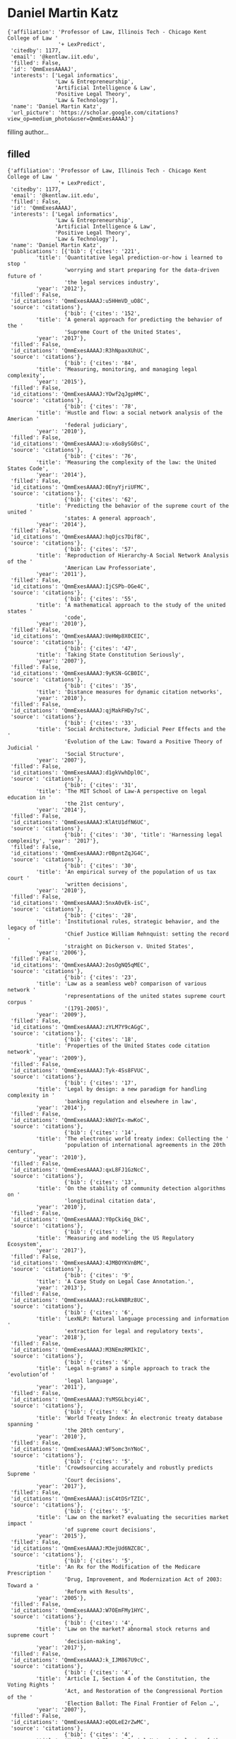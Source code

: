 * Daniel Martin Katz

#+begin_example
{'affiliation': 'Professor of Law, Illinois Tech - Chicago Kent College of Law '
                '+ LexPredict',
 'citedby': 1177,
 'email': '@kentlaw.iit.edu',
 'filled': False,
 'id': 'QmmExesAAAAJ',
 'interests': ['Legal informatics',
               'Law & Entrepreneurship',
               'Artificial Intelligence & Law',
               'Positive Legal Theory',
               'Law & Technology'],
 'name': 'Daniel Martin Katz',
 'url_picture': 'https://scholar.google.com/citations?view_op=medium_photo&user=QmmExesAAAAJ'}
#+end_example
filling author...
** filled
#+begin_example
{'affiliation': 'Professor of Law, Illinois Tech - Chicago Kent College of Law '
                '+ LexPredict',
 'citedby': 1177,
 'email': '@kentlaw.iit.edu',
 'filled': False,
 'id': 'QmmExesAAAAJ',
 'interests': ['Legal informatics',
               'Law & Entrepreneurship',
               'Artificial Intelligence & Law',
               'Positive Legal Theory',
               'Law & Technology'],
 'name': 'Daniel Martin Katz',
 'publications': [{'bib': {'cites': '221',
         'title': 'Quantitative legal prediction-or-how i learned to stop '
                  'worrying and start preparing for the data-driven future of '
                  'the legal services industry',
         'year': '2012'},
 'filled': False,
 'id_citations': 'QmmExesAAAAJ:u5HHmVD_uO8C',
 'source': 'citations'},
                  {'bib': {'cites': '152',
         'title': 'A general approach for predicting the behavior of the '
                  'Supreme Court of the United States',
         'year': '2017'},
 'filled': False,
 'id_citations': 'QmmExesAAAAJ:R3hNpaxXUhUC',
 'source': 'citations'},
                  {'bib': {'cites': '84',
         'title': 'Measuring, monitoring, and managing legal complexity',
         'year': '2015'},
 'filled': False,
 'id_citations': 'QmmExesAAAAJ:YOwf2qJgpHMC',
 'source': 'citations'},
                  {'bib': {'cites': '78',
         'title': 'Hustle and flow: a social network analysis of the American '
                  'federal judiciary',
         'year': '2010'},
 'filled': False,
 'id_citations': 'QmmExesAAAAJ:u-x6o8ySG0sC',
 'source': 'citations'},
                  {'bib': {'cites': '76',
         'title': 'Measuring the complexity of the law: the United States Code',
         'year': '2014'},
 'filled': False,
 'id_citations': 'QmmExesAAAAJ:0EnyYjriUFMC',
 'source': 'citations'},
                  {'bib': {'cites': '62',
         'title': 'Predicting the behavior of the supreme court of the united '
                  'states: A general approach',
         'year': '2014'},
 'filled': False,
 'id_citations': 'QmmExesAAAAJ:hqOjcs7Dif8C',
 'source': 'citations'},
                  {'bib': {'cites': '57',
         'title': 'Reproduction of Hierarchy-A Social Network Analysis of the '
                  'American Law Professoriate',
         'year': '2011'},
 'filled': False,
 'id_citations': 'QmmExesAAAAJ:IjCSPb-OGe4C',
 'source': 'citations'},
                  {'bib': {'cites': '55',
         'title': 'A mathematical approach to the study of the united states '
                  'code',
         'year': '2010'},
 'filled': False,
 'id_citations': 'QmmExesAAAAJ:UeHWp8X0CEIC',
 'source': 'citations'},
                  {'bib': {'cites': '47',
         'title': 'Taking State Constitution Seriously',
         'year': '2007'},
 'filled': False,
 'id_citations': 'QmmExesAAAAJ:9yKSN-GCB0IC',
 'source': 'citations'},
                  {'bib': {'cites': '35',
         'title': 'Distance measures for dynamic citation networks',
         'year': '2010'},
 'filled': False,
 'id_citations': 'QmmExesAAAAJ:qjMakFHDy7sC',
 'source': 'citations'},
                  {'bib': {'cites': '33',
         'title': 'Social Architecture, Judicial Peer Effects and the '
                  'Evolution of the Law: Toward a Positive Theory of Judicial '
                  'Social Structure',
         'year': '2007'},
 'filled': False,
 'id_citations': 'QmmExesAAAAJ:d1gkVwhDpl0C',
 'source': 'citations'},
                  {'bib': {'cites': '31',
         'title': 'The MIT School of Law-A perspective on legal education in '
                  'the 21st century',
         'year': '2014'},
 'filled': False,
 'id_citations': 'QmmExesAAAAJ:KlAtU1dfN6UC',
 'source': 'citations'},
                  {'bib': {'cites': '30', 'title': 'Harnessing legal complexity', 'year': '2017'},
 'filled': False,
 'id_citations': 'QmmExesAAAAJ:r0BpntZqJG4C',
 'source': 'citations'},
                  {'bib': {'cites': '30',
         'title': 'An empirical survey of the population of us tax court '
                  'written decisions',
         'year': '2010'},
 'filled': False,
 'id_citations': 'QmmExesAAAAJ:5nxA0vEk-isC',
 'source': 'citations'},
                  {'bib': {'cites': '28',
         'title': 'Institutional rules, strategic behavior, and the legacy of '
                  'Chief Justice William Rehnquist: setting the record '
                  'straight on Dickerson v. United States',
         'year': '2006'},
 'filled': False,
 'id_citations': 'QmmExesAAAAJ:2osOgNQ5qMEC',
 'source': 'citations'},
                  {'bib': {'cites': '23',
         'title': 'Law as a seamless web? comparison of various network '
                  'representations of the united states supreme court corpus '
                  '(1791-2005)',
         'year': '2009'},
 'filled': False,
 'id_citations': 'QmmExesAAAAJ:zYLM7Y9cAGgC',
 'source': 'citations'},
                  {'bib': {'cites': '18',
         'title': 'Properties of the United States code citation network',
         'year': '2009'},
 'filled': False,
 'id_citations': 'QmmExesAAAAJ:Tyk-4Ss8FVUC',
 'source': 'citations'},
                  {'bib': {'cites': '17',
         'title': 'Legal by design: a new paradigm for handling complexity in '
                  'banking regulation and elsewhere in law',
         'year': '2014'},
 'filled': False,
 'id_citations': 'QmmExesAAAAJ:kNdYIx-mwKoC',
 'source': 'citations'},
                  {'bib': {'cites': '14',
         'title': 'The electronic world treaty index: Collecting the '
                  'population of international agreements in the 20th century',
         'year': '2010'},
 'filled': False,
 'id_citations': 'QmmExesAAAAJ:qxL8FJ1GzNcC',
 'source': 'citations'},
                  {'bib': {'cites': '13',
         'title': 'On the stability of community detection algorithms on '
                  'longitudinal citation data',
         'year': '2010'},
 'filled': False,
 'id_citations': 'QmmExesAAAAJ:Y0pCki6q_DkC',
 'source': 'citations'},
                  {'bib': {'cites': '9',
         'title': 'Measuring and modeling the US Regulatory Ecosystem',
         'year': '2017'},
 'filled': False,
 'id_citations': 'QmmExesAAAAJ:4JMBOYKVnBMC',
 'source': 'citations'},
                  {'bib': {'cites': '9',
         'title': 'A Case Study on Legal Case Annotation.',
         'year': '2013'},
 'filled': False,
 'id_citations': 'QmmExesAAAAJ:roLk4NBRz8UC',
 'source': 'citations'},
                  {'bib': {'cites': '6',
         'title': 'LexNLP: Natural language processing and information '
                  'extraction for legal and regulatory texts',
         'year': '2018'},
 'filled': False,
 'id_citations': 'QmmExesAAAAJ:M3NEmzRMIkIC',
 'source': 'citations'},
                  {'bib': {'cites': '6',
         'title': 'Legal n-grams? a simple approach to track the ‘evolution’of '
                  'legal language',
         'year': '2011'},
 'filled': False,
 'id_citations': 'QmmExesAAAAJ:YsMSGLbcyi4C',
 'source': 'citations'},
                  {'bib': {'cites': '6',
         'title': 'World Treaty Index: An electronic treaty database spanning '
                  'the 20th century',
         'year': '2010'},
 'filled': False,
 'id_citations': 'QmmExesAAAAJ:WF5omc3nYNoC',
 'source': 'citations'},
                  {'bib': {'cites': '5',
         'title': 'Crowdsourcing accurately and robustly predicts Supreme '
                  'Court decisions',
         'year': '2017'},
 'filled': False,
 'id_citations': 'QmmExesAAAAJ:isC4tDSrTZIC',
 'source': 'citations'},
                  {'bib': {'cites': '5',
         'title': 'Law on the market? evaluating the securities market impact '
                  'of supreme court decisions',
         'year': '2015'},
 'filled': False,
 'id_citations': 'QmmExesAAAAJ:M3ejUd6NZC8C',
 'source': 'citations'},
                  {'bib': {'cites': '5',
         'title': 'An Rx for the Modification of the Medicare Prescription '
                  'Drug, Improvement, and Modernization Act of 2003: Toward a '
                  'Reform with Results',
         'year': '2005'},
 'filled': False,
 'id_citations': 'QmmExesAAAAJ:W7OEmFMy1HYC',
 'source': 'citations'},
                  {'bib': {'cites': '4',
         'title': 'Law on the market? abnormal stock returns and supreme court '
                  'decision-making',
         'year': '2017'},
 'filled': False,
 'id_citations': 'QmmExesAAAAJ:k_IJM867U9cC',
 'source': 'citations'},
                  {'bib': {'cites': '4',
         'title': 'Article I, Section 4 of the Constitution, the Voting Rights '
                  'Act, and Restoration of the Congressional Portion of the '
                  'Election Ballot: The Final Frontier of Felon …',
         'year': '2007'},
 'filled': False,
 'id_citations': 'QmmExesAAAAJ:eQOLeE2rZwMC',
 'source': 'citations'},
                  {'bib': {'cites': '4',
         'title': 'Hustle and Flow: A Social Network Analysis of the American '
                  'Federal Judiciary’,(2010)'},
 'filled': False,
 'id_citations': 'QmmExesAAAAJ:bEWYMUwI8FkC',
 'source': 'citations'},
                  {'bib': {'cites': '2',
         'title': 'OpenEDGAR: Open Source Software for SEC EDGAR Analysis',
         'year': '2018'},
 'filled': False,
 'id_citations': 'QmmExesAAAAJ:JV2RwH3_ST0C',
 'source': 'citations'},
                  {'bib': {'cites': '2',
         'title': 'Algorithmic Trading and Mutual Fund Performance',
         'year': '2018'},
 'filled': False,
 'id_citations': 'QmmExesAAAAJ:qUcmZB5y_30C',
 'source': 'citations'},
                  {'bib': {'cites': '2',
         'title': 'Projects of Humanitarianism: Sex Trafficking and Migration '
                  'in the Twenty-First Century United States.',
         'year': '2011'},
 'filled': False,
 'id_citations': 'QmmExesAAAAJ:QIV2ME_5wuYC',
 'source': 'citations'},
                  {'bib': {'cites': '1',
         'title': 'Sensitivity of collective outcomes identifies pivotal '
                  'components',
         'year': '2020'},
 'filled': False,
 'id_citations': 'QmmExesAAAAJ:BqipwSGYUEgC',
 'source': 'citations'},
                  {'bib': {'cites': '1',
         'title': 'Harnessing the complexity of legal systems for governing '
                  'global challenges',
         'year': '2019'},
 'filled': False,
 'id_citations': 'QmmExesAAAAJ:GnPB-g6toBAC',
 'source': 'citations'},
                  {'bib': {'cites': '1',
         'title': 'System and Method for Resolving Warrants',
         'year': '2014'},
 'filled': False,
 'id_citations': 'QmmExesAAAAJ:IWHjjKOFINEC',
 'source': 'citations'},
                  {'bib': {'cites': '1',
         'title': 'Perspectives on Law and Legal Institutions as Complex '
                  'Adaptive Systems.',
         'year': '2011'},
 'filled': False,
 'id_citations': 'QmmExesAAAAJ:8k81kl-MbHgC',
 'source': 'citations'},
                  {'bib': {'cites': '0',
         'title': 'Complex Societies and the Growth of the Law',
         'year': '2020'},
 'filled': False,
 'id_citations': 'QmmExesAAAAJ:O3NaXMp0MMsC',
 'source': 'citations'},
                  {'bib': {'cites': '0',
         'title': 'Microsurgical vasectomy reversal-experience from a single '
                  'Australian surgeon',
         'year': '2019'},
 'filled': False,
 'id_citations': 'QmmExesAAAAJ:ns9cj8rnVeAC',
 'source': 'citations'},
                  {'bib': {'cites': '0',
         'title': '2 Mapping law’s complexity with “Legal Maps”',
         'year': '2018'},
 'filled': False,
 'id_citations': 'QmmExesAAAAJ:hMod-77fHWUC',
 'source': 'citations'},
                  {'bib': {'cites': '0',
         'title': 'How Smart Resolution Planning Can Help Banks Improve '
                  'Transparency, Increase Profitability and Reduce Risk',
         'year': '2015'},
 'filled': False,
 'id_citations': 'QmmExesAAAAJ:4TOpqqG69KYC',
 'source': 'citations'},
                  {'bib': {'cites': '0',
         'title': 'Supreme Court Analytics on the Past Term',
         'year': '2015'},
 'filled': False,
 'id_citations': 'QmmExesAAAAJ:mVmsd5A6BfQC',
 'source': 'citations'},
                  {'bib': {'cites': '0',
         'title': 'Portfolio Theory as a Pattern of Timeless Moments',
         'year': '2014'},
 'filled': False,
 'id_citations': 'QmmExesAAAAJ:maZDTaKrznsC',
 'source': 'citations'},
                  {'bib': {'cites': '0',
         'title': 'Building the United States Supreme Court Disposition Corpus '
                  '1791-2009',
         'year': '2010'},
 'filled': False,
 'id_citations': 'QmmExesAAAAJ:_FxGoFyzp5QC',
 'source': 'citations'},
                  {'bib': {'cites': '0',
         'title': 'RIMS LOBBYING FOR WORKER-EDUCATION TAX BREAKS.',
         'year': '1995'},
 'filled': False,
 'id_citations': 'QmmExesAAAAJ:e5wmG9Sq2KIC',
 'source': 'citations'},
                  {'bib': {'cites': '0',
         'title': "Banks shouldn't be exempt from pollution risks.",
         'year': '1994'},
 'filled': False,
 'id_citations': 'QmmExesAAAAJ:RHpTSmoSYBkC',
 'source': 'citations'},
                  {'bib': {'cites': '0',
         'title': 'British VI to issue new captive rules.',
         'year': '1994'},
 'filled': False,
 'id_citations': 'QmmExesAAAAJ:HDshCWvjkbEC',
 'source': 'citations'},
                  {'bib': {'cites': '0',
         'title': "Bumps acknowledged in Hawaii m'ged care plan.",
         'year': '1994'},
 'filled': False,
 'id_citations': 'QmmExesAAAAJ:-f6ydRqryjwC',
 'source': 'citations'},
                  {'bib': {'cites': '0', 'title': 'Hierarchy in Organizations', 'year': '1979'},
 'filled': False,
 'id_citations': 'QmmExesAAAAJ:L8Ckcad2t8MC',
 'source': 'citations'},
                  {'bib': {'cites': '0',
         'title': 'International Criminal Tribunal for the Former Yugoslavia '
                  '(2009). United Nations Security Council. Retrieved from '
                  'http://www. icty. org/x/file/Legal Library/Statute …'},
 'filled': False,
 'id_citations': 'QmmExesAAAAJ:TFP_iSt0sucC',
 'source': 'citations'},
                  {'bib': {'cites': '0',
         'title': 'Before the Paper Chase: Student Culture at Harvard'},
 'filled': False,
 'id_citations': 'QmmExesAAAAJ:dhFuZR0502QC',
 'source': 'citations'},
                  {'bib': {'cites': '0', 'title': 'Volume 1o November 2015 Number i'},
 'filled': False,
 'id_citations': 'QmmExesAAAAJ:9ZlFYXVOiuMC',
 'source': 'citations'},
                  {'bib': {'cites': '0', 'title': 'Law Journal'},
 'filled': False,
 'id_citations': 'QmmExesAAAAJ:ULOm3_A8WrAC',
 'source': 'citations'},
                  {'bib': {'cites': '0', 'title': 'Workshop Format'},
 'filled': False,
 'id_citations': 'QmmExesAAAAJ:UebtZRa9Y70C',
 'source': 'citations'},
                  {'bib': {'cites': '0',
         'title': 'Reproduction of Heirarchy? A Network Analysis of the '
                  'American Law Professoriate'},
 'filled': False,
 'id_citations': 'QmmExesAAAAJ:ufrVoPGSRksC',
 'source': 'citations'}],
 'url_picture': 'https://scholar.google.com/citations?view_op=medium_photo&user=QmmExesAAAAJ'}
#+end_example
** 56 publications
*** 2012 Quantitative legal prediction-or-how i learned to stop worrying and start preparing for the data-driven future of the legal services industry :filled:
#+begin_example
{'bib': {'abstract': "Welcome to law's information revolution'-revolution "
                     'already in 2 progress. While the 2008 financial crisis '
                     'can be seen as the precipitating event, developments in '
                     'legal information technology are actually a root cause '
                     'of many of the long-term changes in the legal services '
                     'market. When considering the downturn in the legal '
                     'employment market, one should understand there are two '
                     'distinct trends at play-one is cyclical and the other is '
                     'structural. The cyclical downturn in the market for '
                     'legal services is related to broader economic '
                     'conditions. 4 Some portion of the downturn in demand '
                     'specifically associated with the broader business cycle '
                     'will likely abate once broader economic conditions '
                     'improve. Driven by technology, the structural portion of '
                     'the downturn appears to be permanent, such that many of '
                     'those legal jobs displaced both before and by the great '
                     'recession will not return.',
         'author': 'Daniel Martin Katz',
         'cites': '221',
         'cites_id': '11314305929287865930',
         'eprint': 'http://law.emory.edu/elj/_documents/volumes/62/4/contents/katz.pdf',
         'journal': 'Emory LJ',
         'pages': '909',
         'title': 'Quantitative legal prediction-or-how i learned to stop '
                  'worrying and start preparing for the data-driven future of '
                  'the legal services industry',
         'url': 'https://heinonline.org/hol-cgi-bin/get_pdf.cgi?handle=hein.journals/emlj62&section=27',
         'volume': '62',
         'year': '2012'},
 'citations_link': '/scholar?cites=11314305929287865930',
 'cites_per_year': {2013: 13,
                    2014: 23,
                    2015: 18,
                    2016: 18,
                    2017: 33,
                    2018: 37,
                    2019: 49,
                    2020: 19},
 'filled': True,
 'id_citations': 'QmmExesAAAAJ:u5HHmVD_uO8C',
 'source': 'citations'}
#+end_example
| 2012 | Quantitative legal prediction-or-how i learned to stop worrying and start preparing for the data-driven future of the legal services industry | Emory LJ |
*** 2017 A general approach for predicting the behavior of the Supreme Court of the United States :filled:
#+begin_example
{'bib': {'abstract': 'Building on developments in machine learning and prior '
                     'work in the science of judicial prediction, we construct '
                     'a model designed to predict the behavior of the Supreme '
                     'Court of the United States in a generalized, '
                     'out-of-sample context. To do so, we develop a '
                     'time-evolving random forest classifier that leverages '
                     'unique feature engineering to predict more than 240,000 '
                     'justice votes and 28,000 cases outcomes over nearly two '
                     'centuries (1816-2015). Using only data available prior '
                     'to decision, our model outperforms null (baseline) '
                     'models at both the justice and case level under both '
                     'parametric and non-parametric tests. Over nearly two '
                     'centuries, we achieve 70.2% accuracy at the case outcome '
                     'level and 71.9% at the justice vote level. More '
                     'recently, over the past century, we outperform an '
                     'in-sample optimized null model by nearly 5%. Our '
                     'performance is consistent with, and improves on the '
                     'general level of prediction demonstrated by prior work; '
                     'however, our model is distinctive because it can be '
                     'applied out-of-sample to the entire past and future of '
                     'the Court, not a single term. Our results represent an '
                     'important advance for the science of quantitative legal '
                     'prediction and portend a range of other potential '
                     'applications.',
         'author': 'Daniel Martin Katz and Michael J Bommarito and Josh '
                   'Blackman',
         'cites': '152',
         'cites_id': '16002603050010729610',
         'eprint': 'https://journals.plos.org/plosone/article?id=10.1371/journal.pone.0174698',
         'journal': 'PloS one',
         'number': '4',
         'pages': 'e0174698',
         'publisher': 'Public Library of Science',
         'title': 'A general approach for predicting the behavior of the '
                  'Supreme Court of the United States',
         'url': 'https://journals.plos.org/plosone/article?id=10.1371/journal.pone.0174698',
         'volume': '12',
         'year': '2017'},
 'citations_link': '/scholar?cites=16002603050010729610',
 'cites_per_year': {2016: 1, 2017: 17, 2018: 37, 2019: 63, 2020: 31},
 'filled': True,
 'id_citations': 'QmmExesAAAAJ:R3hNpaxXUhUC',
 'source': 'citations'}
#+end_example
| 2017 | A general approach for predicting the behavior of the Supreme Court of the United States | PloS one |
*** 2015 Measuring, monitoring, and managing legal complexity :filled:
#+begin_example
{'bib': {'abstract': 'The American legal system is often accused of being" too '
                     'complex." For example, most Americans believe the Tax '
                     'Code is too complex. But what does that mean, and how '
                     'would one prove the Tax Code is too complex? Both the '
                     'descriptive claim that an element of law is complex and '
                     'the normative claim that it is too complex should be '
                     'empirically testable hypotheses. Yet, in fact, very '
                     'little is known about how to measure legal complexity, '
                     'much less how to monitor and manage it.',
         'author': 'JB Ruhl and Daniel Martin Katz',
         'cites': '84',
         'cites_id': '1324088728732560443',
         'eprint': 'https://scholarship.kentlaw.iit.edu/cgi/viewcontent.cgi?article=3425&context=fac_schol',
         'journal': 'Iowa L. Rev.',
         'pages': '191',
         'title': 'Measuring, monitoring, and managing legal complexity',
         'url': 'https://heinonline.org/hol-cgi-bin/get_pdf.cgi?handle=hein.journals/ilr101&section=8',
         'volume': '101',
         'year': '2015'},
 'citations_link': '/scholar?cites=1324088728732560443',
 'cites_per_year': {2015: 4, 2016: 6, 2017: 15, 2018: 13, 2019: 19, 2020: 10},
 'filled': True,
 'id_citations': 'QmmExesAAAAJ:YOwf2qJgpHMC',
 'source': 'citations'}
#+end_example
| 2015 | Measuring, monitoring, and managing legal complexity | Iowa L. Rev. |
*** 2010 Hustle and flow: a social network analysis of the American federal judiciary :filled:
#+begin_example
{'bib': {'abstract': 'Scholars have long asserted that social structure is an '
                     'important feature of a variety of societal institutions. '
                     'As part of a larger effort to develop a fullyintegrated '
                     'model ofjudicial decision making, we believe that '
                     'judicial social structure-operationalized as the '
                     'professional and social connections between judicial '
                     'actors-partially directs outcomes in the hierarchical '
                     'federal judiciary.',
         'author': 'Daniel M Katz and Derek K Stafford',
         'cites': '78',
         'cites_id': '2847883100289320026',
         'eprint': 'https://digitalcommons.law.msu.edu/cgi/viewcontent.cgi?article=1092&context=facpubs',
         'journal': 'Ohio St. LJ',
         'pages': '457',
         'title': 'Hustle and flow: a social network analysis of the American '
                  'federal judiciary',
         'url': 'https://heinonline.org/hol-cgi-bin/get_pdf.cgi?handle=hein.journals/ohslj71&section=17',
         'volume': '71',
         'year': '2010'},
 'citations_link': '/scholar?cites=2847883100289320026',
 'cites_per_year': {2010: 4,
                    2011: 3,
                    2012: 9,
                    2013: 7,
                    2014: 9,
                    2015: 5,
                    2016: 6,
                    2017: 11,
                    2018: 7,
                    2019: 10,
                    2020: 5},
 'filled': True,
 'id_citations': 'QmmExesAAAAJ:u-x6o8ySG0sC',
 'source': 'citations'}
#+end_example
| 2010 | Hustle and flow: a social network analysis of the American federal judiciary | Ohio St. LJ |
*** 2014 Measuring the complexity of the law: the United States Code :filled:
#+begin_example
{'bib': {'abstract': ' Einstein’s razor, a corollary of Ockham’s razor, is '
                     'often paraphrased as follows: make everything as simple '
                     'as possible, but not simpler. This rule of thumb '
                     'describes the challenge that designers of a legal system '
                     'face—to craft simple laws that produce desired ends, but '
                     'not to pursue simplicity so far as to undermine those '
                     'ends. Complexity, simplicity’s inverse, taxes cognition '
                     'and increases the likelihood of suboptimal decisions. In '
                     'addition, unnecessary legal complexity can drive a '
                     'misallocation of human capital toward comprehending and '
                     'complying with legal rules and away from other '
                     'productive ends. While many scholars have offered '
                     'descriptive accounts or theoretical models of legal '
                     'complexity, most empirical research to date has been '
                     'limited to simple measures of size, such as the number '
                     'of pages in a bill. No extant research rigorously '
                     'applies a meaningful model to real data. As a '
                     'consequence, we …',
         'author': 'Daniel Martin Katz and Michael James Bommarito',
         'cites': '76',
         'cites_id': '3104260957027043007',
         'journal': 'Artificial intelligence and law',
         'number': '4',
         'pages': '337-374',
         'publisher': 'Springer Netherlands',
         'title': 'Measuring the complexity of the law: the United States Code',
         'url': 'https://link.springer.com/content/pdf/10.1007/s10506-014-9160-8.pdf',
         'volume': '22',
         'year': '2014'},
 'citations_link': '/scholar?cites=3104260957027043007',
 'cites_per_year': {2014: 1,
                    2015: 8,
                    2016: 12,
                    2017: 16,
                    2018: 17,
                    2019: 13,
                    2020: 9},
 'filled': True,
 'id_citations': 'QmmExesAAAAJ:0EnyYjriUFMC',
 'source': 'citations'}
#+end_example
| 2014 | Measuring the complexity of the law: the United States Code | Artificial intelligence and law |
*** 2014 Predicting the behavior of the supreme court of the united states: A general approach :filled:
#+begin_example
{'bib': {'abstract': 'Building upon developments in theoretical and applied '
                     'machine learning, as well as the efforts of various '
                     'scholars including Guimera and Sales-Pardo (2011), Ruger '
                     'et al.(2004), and Martin et al.(2004), we construct a '
                     'model designed to predict the voting behavior of the '
                     'Supreme Court of the United States. Using the extremely '
                     'randomized tree method first proposed in Geurts, et '
                     'al.(2006), a method similar to the random forest '
                     'approach developed in Breiman (2001), as well as novel '
                     'feature engineering, we predict more than sixty years of '
                     'decisions by the Supreme Court of the United States '
                     '(1953-2013). Using only data available prior to the date '
                     'of decision, our model correctly identifies 69.7% of the '
                     "Court's overall affirm and reverse decisions and "
                     'correctly forecasts 70.9% of the votes of individual '
                     'justices across 7,700 cases and more than 68,000 justice '
                     'votes. Our performance is consistent with the general '
                     'level of prediction offered by prior scholars. However, '
                     'our model is distinctive as it is the first robust, '
                     'generalized, and fully predictive model of Supreme Court '
                     'voting behavior offered to date. Our model predicts six '
                     'decades of behavior of thirty Justices appointed by '
                     'thirteen Presidents. With a more sound methodological '
                     'foundation, our results represent a major advance for '
                     'the science of quantitative legal prediction and portend '
                     'a range of other potential applications, such as those '
                     'described in Katz (2013).',
         'author': 'Daniel Martin Katz and Michael J Bommarito II and Josh '
                   'Blackman',
         'cites': '62',
         'cites_id': '8987187359254512890',
         'eprint': 'https://arxiv.org/pdf/1407.6333',
         'journal': 'arXiv preprint arXiv:1407.6333',
         'title': 'Predicting the behavior of the supreme court of the united '
                  'states: A general approach',
         'url': 'https://arxiv.org/abs/1407.6333',
         'year': '2014'},
 'citations_link': '/scholar?cites=8987187359254512890',
 'cites_per_year': {2015: 10, 2016: 16, 2017: 11, 2018: 9, 2019: 9, 2020: 7},
 'filled': True,
 'id_citations': 'QmmExesAAAAJ:hqOjcs7Dif8C',
 'source': 'citations'}
#+end_example
| 2014 | Predicting the behavior of the supreme court of the united states: A general approach | arXiv preprint arXiv:1407.6333 |
*** 2011 Reproduction of Hierarchy-A Social Network Analysis of the American Law Professoriate :filled:
#+begin_example
{'bib': {'abstract': 'Which individual has the greater lasting impact upon the '
                     'path of American law: The median Supreme Court justice '
                     'or an entrepreneurial law professor at an institution '
                     'with a high degree of centrality? Given that we are '
                     'inclined to support the former, we offer this '
                     'provocative question not to provide a definitive '
                     'conclusion but rather to encourage greater incorporation '
                     'of the American legal academy in positive legal theory. '
                     'A growing body of work demonstrates that the '
                     'perspectives held by these legal elites, in their '
                     'position as both repositories and distributors of legal '
                     'information, has consequences for American common law '
                     'development. Specifically, while we believe additional '
                     'empirical and theoretical work is needed, a deep '
                     'relationship between the American legal academy and the '
                     'development of American law has been highlighted in a '
                     'variety of recent historical institutionalist '
                     'scholarship. For example, leading …',
         'author': 'Daniel Martin Katz and Joshua R Gubler and Jon Zelner and '
                   'Michael J Bommarito',
         'cites': '57',
         'cites_id': '7978144040359189287',
         'eprint': 'http://digitalcommons.law.msu.edu/cgi/viewcontent.cgi?article=1095&context=facpubs',
         'journal': 'J. legal edUC.',
         'pages': '76',
         'title': 'Reproduction of Hierarchy-A Social Network Analysis of the '
                  'American Law Professoriate',
         'url': 'https://heinonline.org/hol-cgi-bin/get_pdf.cgi?handle=hein.journals/jled61&section=9',
         'volume': '61',
         'year': '2011'},
 'citations_link': '/scholar?cites=7978144040359189287',
 'cites_per_year': {2011: 5,
                    2012: 2,
                    2013: 4,
                    2014: 6,
                    2015: 7,
                    2016: 13,
                    2017: 1,
                    2018: 8,
                    2019: 4,
                    2020: 5},
 'filled': True,
 'id_citations': 'QmmExesAAAAJ:IjCSPb-OGe4C',
 'source': 'citations'}
#+end_example
| 2011 | Reproduction of Hierarchy-A Social Network Analysis of the American Law Professoriate | J. legal edUC. |
*** 2010 A mathematical approach to the study of the united states code :filled:
#+begin_example
{'bib': {'abstract': 'The United States Code (Code) is a document containing '
                     'over 22 million words that represents a large and '
                     'important source of Federal statutory law. Scholars and '
                     'policy advocates often discuss the direction and '
                     'magnitude of changes in various aspects of the Code. '
                     'However, few have mathematically formalized the notions '
                     'behind these discussions or directly measured the '
                     'resulting representations. This paper addresses the '
                     'current state of the literature in two ways. First, we '
                     'formalize a representation of the United States Code as '
                     'the union of a hierarchical network and a citation '
                     'network over vertices containing the language of the '
                     'Code. This representation reflects the fact that the '
                     'Code is a hierarchically organized document containing '
                     'language and explicit citations between provisions. '
                     'Second, we use this formalization to measure aspects of '
                     'the Code as codified in October 2008, November 2009, and '
                     'March …',
         'author': 'Michael J Bommarito II and Daniel M Katz',
         'cites': '55',
         'cites_id': '2999752768323198242',
         'eprint': 'https://arxiv.org/pdf/1003.4146',
         'journal': 'Physica A: Statistical Mechanics and its Applications',
         'number': '19',
         'pages': '4195-4200',
         'publisher': 'North-Holland',
         'title': 'A mathematical approach to the study of the united states '
                  'code',
         'url': 'https://www.sciencedirect.com/science/article/pii/S0378437110004875',
         'volume': '389',
         'year': '2010'},
 'citations_link': '/scholar?cites=2999752768323198242',
 'cites_per_year': {2009: 1,
                    2010: 1,
                    2011: 3,
                    2012: 4,
                    2013: 7,
                    2014: 5,
                    2015: 7,
                    2016: 5,
                    2017: 7,
                    2018: 5,
                    2019: 6,
                    2020: 3},
 'filled': True,
 'id_citations': 'QmmExesAAAAJ:UeHWp8X0CEIC',
 'source': 'citations'}
#+end_example
| 2010 | A mathematical approach to the study of the united states code | Physica A: Statistical Mechanics and its Applications |
*** 2007 Taking State Constitution Seriously :filled:
#+begin_example
{'bib': {'abstract': 'That useful alterations will be suggested by experience, '
                     'could not but be foreseen. It was requisite, therefore, '
                     'that a mode for introducing them should be provided. The '
                     'mode preferred by the convention seems to be stamped '
                     'with every mark of propriety. It guards equally against '
                     'that extreme facility, which would render the '
                     'Constitution too mutable; and that extreme difficulty, '
                     "which might perpetuate its discovered faults.'",
         'author': 'Marvin Krislov and Daniel M Katz',
         'cites': '47',
         'cites_id': '18325532819071294608',
         'eprint': 'https://digitalcommons.law.msu.edu/cgi/viewcontent.cgi?article=1098&context=facpubs',
         'journal': "Cornell JL & Pub. Pol'y",
         'pages': '295',
         'title': 'Taking State Constitution Seriously',
         'url': 'https://heinonline.org/hol-cgi-bin/get_pdf.cgi?handle=hein.journals/cjlpp17&section=14',
         'volume': '17',
         'year': '2007'},
 'citations_link': '/scholar?cites=18325532819071294608',
 'cites_per_year': {2008: 4,
                    2009: 7,
                    2010: 7,
                    2011: 1,
                    2012: 5,
                    2013: 3,
                    2014: 2,
                    2015: 4,
                    2016: 5,
                    2017: 2,
                    2018: 2,
                    2019: 2},
 'filled': True,
 'id_citations': 'QmmExesAAAAJ:9yKSN-GCB0IC',
 'source': 'citations'}
#+end_example
| 2007 | Taking State Constitution Seriously | Cornell JL & Pub. Pol'y |
*** 2010 Distance measures for dynamic citation networks :filled:
#+begin_example
{'bib': {'abstract': 'Acyclic digraphs arise in many natural and artificial '
                     'processes. Among the broader set, dynamic citation '
                     'networks represent an important type of acyclic digraph. '
                     'For example, the study of such networks includes the '
                     'spread of ideas through academic citations, the spread '
                     'of innovation through patent citations, and the '
                     'development of precedent in common law systems. The '
                     'specific dynamics that produce such acyclic digraphs not '
                     'only differentiate them from other classes of graphs, '
                     'but also provide guidance for the development of '
                     'meaningful distance measures. In this article, we '
                     'develop and apply our sink distance measure together '
                     'with the single-linkage hierarchical clustering '
                     'algorithm to both a two-dimensional directed '
                     'preferential attachment model as well as empirical data '
                     'drawn from the first quarter-century of decisions of the '
                     'United States Supreme Court. Despite applying the '
                     'simplest combination of distance …',
         'author': 'Michael J Bommarito II and Daniel Martin Katz and Jonathan '
                   'L Zelner and James H Fowler',
         'cites': '35',
         'cites_id': '2653760522952860139',
         'eprint': 'https://arxiv.org/pdf/0909.1819',
         'journal': 'Physica A: Statistical Mechanics and its Applications',
         'number': '19',
         'pages': '4201-4208',
         'publisher': 'North-Holland',
         'title': 'Distance measures for dynamic citation networks',
         'url': 'https://www.sciencedirect.com/science/article/pii/S0378437110004930',
         'volume': '389',
         'year': '2010'},
 'citations_link': '/scholar?cites=2653760522952860139',
 'cites_per_year': {2011: 3,
                    2012: 5,
                    2013: 5,
                    2014: 3,
                    2015: 2,
                    2016: 4,
                    2017: 5,
                    2018: 2,
                    2019: 2,
                    2020: 4},
 'filled': True,
 'id_citations': 'QmmExesAAAAJ:qjMakFHDy7sC',
 'source': 'citations'}
#+end_example
| 2010 | Distance measures for dynamic citation networks | Physica A: Statistical Mechanics and its Applications |
*** 2007 Social Architecture, Judicial Peer Effects and the Evolution of the Law: Toward a Positive Theory of Judicial Social Structure :filled:
#+begin_example
{'bib': {'abstract': 'Building upon the themes of this symposium, as well as a '
                     'growing extant literature demonstrating the common law '
                     "displays properties of a complex system,'we believe "
                     'existing theories of judicial decision-making and legal '
                     'change would benefit from the concepts and techniques '
                     'typically reserved for the study of complexity. Among '
                     'possible approaches, network analysis offers one manner '
                     'of representing the interactions between various '
                     'entities across a',
         'author': 'Daniel M Katz and Derek K Stafford and Eric Provins',
         'cites': '33',
         'cites_id': '6780695960875028103',
         'eprint': 'https://digitalcommons.law.msu.edu/cgi/viewcontent.cgi?article=1099&context=facpubs',
         'journal': 'Ga. St. UL Rev.',
         'pages': '977',
         'title': 'Social Architecture, Judicial Peer Effects and the '
                  'Evolution of the Law: Toward a Positive Theory of Judicial '
                  'Social Structure',
         'url': 'https://heinonline.org/hol-cgi-bin/get_pdf.cgi?handle=hein.journals/gslr24&section=49',
         'volume': '24',
         'year': '2007'},
 'citations_link': '/scholar?cites=6780695960875028103',
 'cites_per_year': {2007: 2,
                    2008: 5,
                    2009: 5,
                    2010: 3,
                    2011: 10,
                    2012: 3,
                    2013: 3,
                    2014: 1,
                    2015: 1},
 'filled': True,
 'id_citations': 'QmmExesAAAAJ:d1gkVwhDpl0C',
 'source': 'citations'}
#+end_example
| 2007 | Social Architecture, Judicial Peer Effects and the Evolution of the Law: Toward a Positive Theory of Judicial Social Structure | Ga. St. UL Rev. |
*** 2014 The MIT School of Law-A perspective on legal education in the 21st century :filled:
#+begin_example
{'bib': {'abstract': 'This is a symposium for the late Larry Ribstein. As the '
                     'above quote highlights, Larry could be direct. In a '
                     'similar vein, let me do the same. Despite some of the '
                     'blustery rhetoric attendant to the ongoing market '
                     'transition, 2 lawyers and the market for legal services '
                     "are not going away.'Lawyers serve integral roles in a "
                     'wide variety of social and political systems. Their work '
                     'supports the proper functioning of markets and helps '
                     'individuals and organizations vindicate their respective '
                     'rights. At the same time, the processes associated with '
                     'completing their work-as well as the contours of their '
                     'respective expertise and judgment-are already changing. '
                     '4 These changes are being driven by a number of economic '
                     'and',
         'author': 'Daniel Martin Katz',
         'cites': '31',
         'cites_id': '15045852476696376640',
         'eprint': 'http://www.techshow.com/wp-content/uploads/2020/04/Innovation-Foundation-Forward-Thinking-Law-School-Curriculum.pdf',
         'journal': 'U. Ill. L. Rev.',
         'pages': '1431',
         'title': 'The MIT School of Law-A perspective on legal education in '
                  'the 21st century',
         'url': 'https://heinonline.org/hol-cgi-bin/get_pdf.cgi?handle=hein.journals/unilllr2014&section=45',
         'year': '2014'},
 'citations_link': '/scholar?cites=15045852476696376640',
 'cites_per_year': {2014: 3,
                    2015: 4,
                    2016: 4,
                    2017: 2,
                    2018: 1,
                    2019: 11,
                    2020: 5},
 'filled': True,
 'id_citations': 'QmmExesAAAAJ:KlAtU1dfN6UC',
 'source': 'citations'}
#+end_example
| 2014 | The MIT School of Law-A perspective on legal education in the 21st century | U. Ill. L. Rev. |
*** 2017 Harnessing legal complexity :filled:
#+begin_example
{'bib': {'abstract': 'Bring tools of complexity science to bear on improving '
                     'law',
         'author': 'JB Ruhl and Daniel Martin Katz and Michael J Bommarito',
         'cites': '30',
         'cites_id': '16805308957662392418',
         'journal': 'Science',
         'number': '6332',
         'pages': '1377-1378',
         'publisher': 'American Association for the Advancement of Science',
         'title': 'Harnessing legal complexity',
         'url': 'https://science.sciencemag.org/content/355/6332/1377.summary',
         'volume': '355',
         'year': '2017'},
 'citations_link': '/scholar?cites=16805308957662392418',
 'cites_per_year': {2017: 2, 2018: 10, 2019: 16, 2020: 2},
 'filled': True,
 'id_citations': 'QmmExesAAAAJ:r0BpntZqJG4C',
 'source': 'citations'}
#+end_example
| 2017 | Harnessing legal complexity | Science |
*** 2010 An empirical survey of the population of us tax court written decisions :filled:
#+begin_example
{'bib': {'abstract': 'Despite what Benjamin Franklin may have claimed about '
                     "the similarities between them,'one of the major "
                     'differences between 2 death and taxes is that taxes can '
                     'be contested in a court of law. In the',
         'author': 'Michael J Bommarito',
         'cites': '30',
         'cites_id': '12339604609196268309',
         'journal': 'Va. Tax Rev.',
         'pages': '523',
         'title': 'An empirical survey of the population of us tax court '
                  'written decisions',
         'url': 'https://heinonline.org/hol-cgi-bin/get_pdf.cgi?handle=hein.journals/vrgtr30&section=20',
         'volume': '30',
         'year': '2010'},
 'citations_link': '/scholar?cites=12339604609196268309',
 'cites_per_year': {2012: 3,
                    2013: 5,
                    2014: 4,
                    2015: 1,
                    2016: 2,
                    2017: 5,
                    2018: 2,
                    2019: 6},
 'filled': True,
 'id_citations': 'QmmExesAAAAJ:5nxA0vEk-isC',
 'source': 'citations'}
#+end_example
| 2010 | An empirical survey of the population of us tax court written decisions | Va. Tax Rev. |
*** 2006 Institutional rules, strategic behavior, and the legacy of Chief Justice William Rehnquist: setting the record straight on Dickerson v. United States :filled:
#+begin_example
{'bib': {'abstract': 'Following a decade without change, the past year '
                     'witnessed significant alteration to the composition of '
                     'the United States Supreme Court. In the span of several '
                     'months, the High Court experienced substantial changes '
                     'in its membership brought about in part by the death of '
                     'its most prominent member, Chief Justice William '
                     'Rehnquist. In periods of transition such as this, it is '
                     'natural to speculate on the future course of this '
                     'institution, but equally compelling are the reflections '
                     'concerning the historical significance of the recently '
                     'completed era. In the most recent iteration, substantial '
                     'attention centered upon the late Chief Justice, whose '
                     'death focused interest not only on the institution which '
                     'he guided for nearly two decades but also upon his '
                     'personal jurisprudence. Comments regarding his legacy '
                     'were wide-ranging and covered the gambit of cases that '
                     'came before the High Court during his stewardship. 2',
         'author': 'Daniel M Katz',
         'cites': '28',
         'cites_id': '13977200300043426710',
         'eprint': 'http://digitalcommons.law.msu.edu/cgi/viewcontent.cgi?article=1100&context=facpubs',
         'journal': 'JL & Pol.',
         'pages': '303',
         'title': 'Institutional rules, strategic behavior, and the legacy of '
                  'Chief Justice William Rehnquist: setting the record '
                  'straight on Dickerson v. United States',
         'url': 'https://heinonline.org/hol-cgi-bin/get_pdf.cgi?handle=hein.journals/jlp22&section=19',
         'volume': '22',
         'year': '2006'},
 'citations_link': '/scholar?cites=13977200300043426710',
 'cites_per_year': {2006: 1,
                    2007: 2,
                    2008: 2,
                    2009: 2,
                    2010: 4,
                    2011: 3,
                    2012: 8,
                    2013: 3,
                    2014: 1,
                    2015: 1,
                    2016: 1},
 'filled': True,
 'id_citations': 'QmmExesAAAAJ:2osOgNQ5qMEC',
 'source': 'citations'}
#+end_example
| 2006 | Institutional rules, strategic behavior, and the legacy of Chief Justice William Rehnquist: setting the record straight on Dickerson v. United States | JL & Pol. |
*** 2009 Law as a seamless web? comparison of various network representations of the united states supreme court corpus (1791-2005) :filled:
#+begin_example
{'bib': {'abstract': 'In this paper, we compare several network '
                     'representations of the corpus of United States Supreme '
                     'Court decisions (1791--2005). This corpus is not only of '
                     'seminal importance, but also represents a highly '
                     'structured and largely self-contained body of case law. '
                     'As constructed herein, nodes represent whole cases or '
                     'individual" opinion units" within cases. Edges represent '
                     'either citations or semantic connections. As our broader '
                     'goal is to better understand American common law '
                     'development, we are particularly interested in the '
                     'union, intersect and compliment of these various '
                     'citation networks as they offer potential insight into '
                     'the time developing structure of the" web of the law."',
         'author': 'Michael J Bommarito and Daniel Katz and Jon Zelner',
         'cites': '23',
         'cites_id': '16017591371017442442',
         'pages': '234-235',
         'title': 'Law as a seamless web? comparison of various network '
                  'representations of the united states supreme court corpus '
                  '(1791-2005)',
         'url': 'https://dl.acm.org/doi/abs/10.1145/1568234.1568270',
         'year': '2009'},
 'citations_link': '/scholar?cites=16017591371017442442',
 'cites_per_year': {2009: 2,
                    2010: 3,
                    2011: 1,
                    2012: 1,
                    2013: 3,
                    2014: 1,
                    2015: 4,
                    2016: 1,
                    2017: 3,
                    2018: 1,
                    2019: 3},
 'filled': True,
 'id_citations': 'QmmExesAAAAJ:zYLM7Y9cAGgC',
 'source': 'citations'}
#+end_example
WARNING: caught exception: <class 'KeyError'>
*** 2009 Properties of the United States code citation network :filled:
#+begin_example
{'bib': {'abstract': 'The United States Code (Code) is an important source of '
                     'Federal law that is produced by the interactions of many '
                     'heterogeneous actors in a complex, dynamic space. The '
                     'Code can be represented as the union of a hierarchical '
                     'network and a citation network over the vertices '
                     'representing the language of the Code. In this paper, we '
                     'investigate the properties of the Code’s citation '
                     'network by examining the directed degree distributions '
                     'of the network. We find that the power-law model is a '
                     'plausible fit for the outdegree distribution but not for '
                     'the indegree distribution. In order to better understand '
                     'this result, we construct a model with the assumption '
                     'that the probability of citation is a per-word rate. We '
                     'calculate the adjusted degree of each vertex under this '
                     'model and study the directed adjusted degree '
                     'distributions. These adjusted degree distributions '
                     'indicate that both the adjusted indegree and outdegree '
                     'distributions seems to follow a log-normal form, not a '
                     'power-law form. Our findings indicate that the power-law '
                     'is not generally applicable to degree distributions '
                     'within the United States Code but that the distribution '
                     'of degree per word is well-described by a log-normal '
                     'model.',
         'author': 'Michael James Bommarito and Daniel Martin Katz',
         'cites': '18',
         'cites_id': '6355919052389809490',
         'eprint': 'https://arxiv.org/pdf/0911.1751',
         'journal': 'Available at SSRN 1502927',
         'title': 'Properties of the United States code citation network',
         'url': 'https://papers.ssrn.com/sol3/papers.cfm?abstract_id=1502927',
         'year': '2009'},
 'citations_link': '/scholar?cites=6355919052389809490',
 'cites_per_year': {2009: 1,
                    2010: 1,
                    2011: 3,
                    2012: 3,
                    2013: 3,
                    2014: 1,
                    2015: 2,
                    2016: 2,
                    2017: 2},
 'filled': True,
 'id_citations': 'QmmExesAAAAJ:Tyk-4Ss8FVUC',
 'source': 'citations'}
#+end_example
| 2009 | Properties of the United States code citation network | Available at SSRN 1502927 |
*** 2014 Legal by design: a new paradigm for handling complexity in banking regulation and elsewhere in law :filled:
#+begin_example
{'bib': {'abstract': 'Federal Deposit Insurance Corporation (FDIC) criticized '
                     'shortcomings in the Resolution Plans of the first '
                     'Systemically Important Financial Institution (SIFI) '
                     'filers. I In his public statement, FDIC Vice Chairman '
                     'Thomas M. Hoenig said,"[E] ach plan [submitted by the '
                     'first eleven filers] is deficient and fails to '
                     'convincingly demonstrate how, in failure, any one of '
                     'these firms could overcome obstacles to entering '
                     'bankruptcy without precipitating a financial crisis.',
         'author': 'Paul Lippe and Daniel Martin Katz and Dan Jackson',
         'cites': '17',
         'cites_id': '15806234027566923281',
         'eprint': 'https://scholarsbank.uoregon.edu/xmlui/bitstream/handle/1794/18895/Katz.pdf?sequence=1&isAllowed=y',
         'journal': 'Or. L. Rev.',
         'pages': '833',
         'title': 'Legal by design: a new paradigm for handling complexity in '
                  'banking regulation and elsewhere in law',
         'url': 'https://heinonline.org/hol-cgi-bin/get_pdf.cgi?handle=hein.journals/orglr93&section=27',
         'volume': '93',
         'year': '2014'},
 'citations_link': '/scholar?cites=15806234027566923281',
 'cites_per_year': {2015: 2, 2016: 1, 2017: 4, 2018: 3, 2019: 4, 2020: 3},
 'filled': True,
 'id_citations': 'QmmExesAAAAJ:kNdYIx-mwKoC',
 'source': 'citations'}
#+end_example
| 2014 | Legal by design: a new paradigm for handling complexity in banking regulation and elsewhere in law | Or. L. Rev. |
*** 2010 The electronic world treaty index: Collecting the population of international agreements in the 20th century :filled:
#+begin_example
{'bib': {'abstract': 'We set out to create the Electronic World Treaty Index '
                     '(eWTI), a comprehensive list of both bilateral and '
                     'multilateral treaties formed during the 20th century. '
                     "This project augments Rohn's World Treaty Index by "
                     'integrating several other depositories of treaties, such '
                     'as the League of Nations Treaty Series and the United '
                     'Nations Treaty Series. Once complete, this digital '
                     'dataset will allow scholars to quickly and easily '
                     'consider the universe of treaty-making over the course '
                     'of the 20th century. Though other scholars have '
                     'collected and coded various treaty data, prior projects '
                     'have focused on a specific treaty topic (alliances for '
                     'Leeds et al., 2003), a random sub-sample of specific '
                     'treaty categories (Koremenos, Lipson and Snidal, 2001) '
                     'or limit their search to multilateral agreements '
                     '(Hoffman and Denemark, 2008). Our Electronic World '
                     'Treaty dataset, on the other hand, will contain the '
                     'state of world and regional relations across all '
                     'cross-sections of agreements in the 20th century.',
         'author': 'Paul Poast and Michael James Bommarito and Daniel Martin '
                   'Katz',
         'cites': '14',
         'cites_id': '3768054407810580918',
         'journal': 'Available at SSRN 2652760',
         'title': 'The electronic world treaty index: Collecting the '
                  'population of international agreements in the 20th century',
         'url': 'https://papers.ssrn.com/sol3/papers.cfm?abstract_id=2652760',
         'year': '2010'},
 'citations_link': '/scholar?cites=3768054407810580918',
 'cites_per_year': {2016: 2, 2017: 7, 2018: 4, 2019: 1},
 'filled': True,
 'id_citations': 'QmmExesAAAAJ:qxL8FJ1GzNcC',
 'source': 'citations'}
#+end_example
| 2010 | The electronic world treaty index: Collecting the population of international agreements in the 20th century | Available at SSRN 2652760 |
*** 2010 On the stability of community detection algorithms on longitudinal citation data :filled:
#+begin_example
{'bib': {'abstract': 'There are fundamental differences between citation '
                     'networks and other classes of graphs. In particular, '
                     'given that citation networks are directed and acyclic, '
                     'methods developed primarily for use with undirected '
                     'social network data may face obstacles. This is '
                     'particularly true for the dynamic development of '
                     'community structure in citation networks. Namely, it is '
                     'neither clear when it is appropriate to employ existing '
                     'community detection approaches nor is it clear how to '
                     'choose among existing approaches. Using simulated '
                     'citation data, we highlight the tradeoff inherent in '
                     'algorithm selection thereby clarifying the conditions '
                     'under which one should use existing methods. We hope '
                     'this paper will serve as encouragement for those '
                     'interested in the development of more targeted '
                     'approaches for use with longitudinal citation data.',
         'author': 'Michael J Bommarito II and Daniel M Katz and Jonathen L '
                   'Zelner',
         'cites': '13',
         'cites_id': '448031617975234325',
         'eprint': 'https://www.sciencedirect.com/science/article/pii/S1877042810018549/pdf?md5=664720191368b078fcc766c5d6c6e0d7&pid=1-s2.0-S1877042810018549-main.pdf&_valck=1',
         'journal': 'Procedia-Social and Behavioral Sciences',
         'pages': '26-37',
         'publisher': 'Elsevier',
         'title': 'On the stability of community detection algorithms on '
                  'longitudinal citation data',
         'url': 'https://www.sciencedirect.com/science/article/pii/S1877042810018549',
         'volume': '4',
         'year': '2010'},
 'citations_link': '/scholar?cites=448031617975234325',
 'cites_per_year': {2010: 2,
                    2011: 2,
                    2012: 3,
                    2013: 1,
                    2014: 2,
                    2015: 1,
                    2016: 1,
                    2017: 1},
 'filled': True,
 'id_citations': 'QmmExesAAAAJ:Y0pCki6q_DkC',
 'source': 'citations'}
#+end_example
| 2010 | On the stability of community detection algorithms on longitudinal citation data | Procedia-Social and Behavioral Sciences |
*** 2017 Measuring and modeling the US Regulatory Ecosystem :filled:
#+begin_example
{'bib': {'abstract': 'Over the last 23 years, the U.S. Securities and Exchange '
                     'Commission has required over 34,000 companies to file '
                     'over 165,000 annual reports. These reports, the '
                     'so-called “Form 10-Ks,” contain a characterization of a '
                     'company’s financial performance and its risks, including '
                     'the regulatory environment in which a company operates. '
                     'In this paper, we analyze over 4.5 million references to '
                     'U.S. Federal Acts and Agencies contained within these '
                     'reports to measure the regulatory ecosystem, in which '
                     'companies are organisms inhabiting a regulatory '
                     'environment. While individuals across the political, '
                     'economic, and academic world frequently refer to trends '
                     'in this regulatory ecosystem, far less attention has '
                     'been paid to supporting such claims with large-scale, '
                     'longitudinal data. In this paper, in addition to '
                     'positing a model of regulatory ecosystems, we document '
                     'an increase in the regulatory energy per filing, i.e., a '
                     '…',
         'author': 'Michael J Bommarito II and Daniel Martin Katz',
         'cites': '9',
         'cites_id': '8149002956667675777',
         'eprint': 'https://link.springer.com/article/10.1007/s10955-017-1846-3',
         'journal': 'Journal of Statistical Physics',
         'number': '5',
         'pages': '1125-1135',
         'publisher': 'Springer US',
         'title': 'Measuring and modeling the US Regulatory Ecosystem',
         'url': 'https://link.springer.com/article/10.1007/s10955-017-1846-3',
         'volume': '168',
         'year': '2017'},
 'citations_link': '/scholar?cites=8149002956667675777',
 'cites_per_year': {2018: 7, 2019: 1},
 'filled': True,
 'id_citations': 'QmmExesAAAAJ:4JMBOYKVnBMC',
 'source': 'citations'}
#+end_example
| 2017 | Measuring and modeling the US Regulatory Ecosystem | Journal of Statistical Physics |
*** 2013 A Case Study on Legal Case Annotation. :filled:
#+begin_example
{'bib': {'abstract': 'The paper reports the outcomes of a study with law '
                     'school students to annotate a corpus of legal cases for '
                     'a variety of annotation types, eg citation indices, '
                     'legal facts, rationale, judgement, cause of action, and '
                     'others. An online tool is used by a group of annotators '
                     'that results in an annotated corpus. Differences amongst '
                     'the annotations are curated, producing a gold standard '
                     'corpus of annotated texts. The annotations can be '
                     'extracted with semantic searches of complex queries. '
                     'There would be many such uses for the development and '
                     'analysis of such a corpus for both legal education and '
                     'legal research.',
         'author': 'Adam Z Wyner and Wim Peters and Daniel Katz',
         'cites': '9',
         'cites_id': '4902561029822205728',
         'eprint': 'http://wyner.info/research/Papers/2013/WynerPetersKatzJURIX2013.pdf',
         'pages': '165-174',
         'title': 'A Case Study on Legal Case Annotation.',
         'url': 'http://books.google.com/books?hl=en&lr=&id=k2vnAgAAQBAJ&oi=fnd&pg=PA165&dq=info:IM85IEhlCUQJ:scholar.google.com&ots=qgyKpbXciV&sig=VVlIMpJaGYewMdRfHiHyrPMe6tQ',
         'year': '2013'},
 'citations_link': '/scholar?cites=4902561029822205728',
 'cites_per_year': {2015: 1, 2016: 2, 2017: 1, 2018: 2, 2019: 2},
 'filled': True,
 'id_citations': 'QmmExesAAAAJ:roLk4NBRz8UC',
 'source': 'citations'}
#+end_example
WARNING: caught exception: <class 'KeyError'>
*** 2018 LexNLP: Natural language processing and information extraction for legal and regulatory texts :filled:
#+begin_example
{'bib': {'abstract': 'LexNLP is an open source Python package focused on '
                     'natural language processing and machine learning for '
                     'legal and regulatory text. The package includes '
                     'functionality to (i) segment documents,(ii) identify key '
                     'text such as titles and section headings,(iii) extract '
                     'over eighteen types of structured information like '
                     'distances and dates,(iv) extract named entities such as '
                     'companies and geopolitical entities,(v) transform text '
                     'into features for model training, and (vi) build '
                     'unsupervised and supervised models such as word '
                     'embedding or tagging models. LexNLP includes pre-trained '
                     'models based on thousands of unit tests drawn from real '
                     'documents available from the SEC EDGAR database as well '
                     'as various judicial and regulatory proceedings. LexNLP '
                     'is designed for use in both academic research and '
                     'industrial applications, and is distributed at this '
                     'https URL.',
         'author': 'Michael J Bommarito II and Daniel Martin Katz and Eric M '
                   'Detterman',
         'cites': '6',
         'cites_id': '1355078482775717500',
         'eprint': 'https://arxiv.org/pdf/1806.03688',
         'journal': 'arXiv preprint arXiv:1806.03688',
         'title': 'LexNLP: Natural language processing and information '
                  'extraction for legal and regulatory texts',
         'url': 'https://arxiv.org/abs/1806.03688',
         'year': '2018'},
 'citations_link': '/scholar?cites=1355078482775717500',
 'cites_per_year': {2019: 5, 2020: 1},
 'filled': True,
 'id_citations': 'QmmExesAAAAJ:M3NEmzRMIkIC',
 'source': 'citations'}
#+end_example
| 2018 | LexNLP: Natural language processing and information extraction for legal and regulatory texts | arXiv preprint arXiv:1806.03688 |
*** 2011 Legal n-grams? a simple approach to track the ‘evolution’of legal language :filled:
#+begin_example
{'bib': {'abstract': 'In this paper, we highlight the potential of n-grams as '
                     'a vehicle to explore the ‘evolution’of the law and legal '
                     'language. Using the full text corpus of decisions of the '
                     'United States Supreme Court (1791-2005), we explore the '
                     'n-gram space, offer some initial results based upon our '
                     'calculations and highlight the beta version of our '
                     'n-gram search interface.',
         'author': 'Daniel Martin Katz and Michael James Bommarito and Julie '
                   'Seaman and Adam Candeub and Eugene Agichtein',
         'cites': '6',
         'cites_id': '7373356471522096523',
         'journal': 'Proceedings of JURIX',
         'title': 'Legal n-grams? a simple approach to track the ‘evolution’of '
                  'legal language',
         'url': 'https://papers.ssrn.com/sol3/papers.cfm?abstract_id=1971953',
         'year': '2011'},
 'citations_link': '/scholar?cites=7373356471522096523',
 'cites_per_year': {2014: 1, 2015: 1, 2016: 2, 2017: 2},
 'filled': True,
 'id_citations': 'QmmExesAAAAJ:YsMSGLbcyi4C',
 'source': 'citations'}
#+end_example
| 2011 | Legal n-grams? a simple approach to track the ‘evolution’of legal language | Proceedings of JURIX |
*** 2010 World Treaty Index: An electronic treaty database spanning the 20th century :filled:
#+begin_example
{'bib': {'author': 'Michael J Bommarito and Daniel Martin Katz and Paul Poast',
         'cites': '6',
         'cites_id': '14116888024494211280',
         'publisher': 'University of Michigan',
         'title': 'World Treaty Index: An electronic treaty database spanning '
                  'the 20th century',
         'url': 'http://scholar.google.com/scholar?cluster=14116888024494211280&hl=en&oi=scholarr',
         'year': '2010'},
 'citations_link': '/scholar?cites=14116888024494211280',
 'cites_per_year': {2013: 1, 2014: 1, 2015: 2, 2016: 1, 2017: 1},
 'filled': True,
 'id_citations': 'QmmExesAAAAJ:WF5omc3nYNoC',
 'source': 'citations'}
#+end_example
WARNING: caught exception: <class 'KeyError'>
*** 2017 Crowdsourcing accurately and robustly predicts Supreme Court decisions :filled:
#+begin_example
{'bib': {'abstract': 'Scholars have increasingly investigated “crowdsourcing” '
                     'as an alternative to expert-based judgment or purely '
                     'data-driven approaches to predicting the future. Under '
                     'certain conditions, scholars have found that '
                     'crowd-sourcing can outperform these other approaches. '
                     'However, despite interest in the topic and a series of '
                     'successful use cases, relatively few studies have '
                     'applied empirical model thinking to evaluate the '
                     'accuracy and robustness of crowdsourcing in real-world '
                     'contexts. In this paper, we offer three novel '
                     'contributions. First, we explore a dataset of over '
                     '600,000 predictions from over 7,000 participants in a '
                     'multi-year tournament to predict the decisions of the '
                     'Supreme Court of the United States. Second, we develop a '
                     'comprehensive crowd construction framework that allows '
                     'for the formal description and application of '
                     'crowdsourcing to real-world data. Third, we apply this '
                     'framework to our data to construct more than 275,000 '
                     'crowd models. We find that in out-of-sample historical '
                     'simulations, crowdsourcing robustly outperforms the '
                     'commonly-accepted null model, yielding the highest-known '
                     'performance for this context at 80.8% case level '
                     'accuracy. To our knowledge, this dataset and analysis '
                     'represent one of the largest explorations of recurring '
                     'human prediction to date, and our results provide '
                     'additional empirical support for the use of '
                     'crowdsourcing as a prediction method.',
         'author': 'Daniel Martin Katz and Michael James Bommarito and Josh '
                   'Blackman',
         'cites': '5',
         'cites_id': '8808054720882390780',
         'eprint': 'https://arxiv.org/pdf/1712.03846',
         'journal': 'Available at SSRN 3085710',
         'title': 'Crowdsourcing accurately and robustly predicts Supreme '
                  'Court decisions',
         'url': 'https://papers.ssrn.com/sol3/papers.cfm?abstract_id=3085710',
         'year': '2017'},
 'citations_link': '/scholar?cites=8808054720882390780',
 'cites_per_year': {2018: 1, 2019: 4},
 'filled': True,
 'id_citations': 'QmmExesAAAAJ:isC4tDSrTZIC',
 'source': 'citations'}
#+end_example
| 2017 | Crowdsourcing accurately and robustly predicts Supreme Court decisions | Available at SSRN 3085710 |
*** 2015 Law on the market? evaluating the securities market impact of supreme court decisions :filled:
#+begin_example
{'bib': {'abstract': 'Do judicial decisions affect the securities markets in '
                     'discernible and perhaps predictable ways? In other '
                     'words, is there “law on the market”(LOTM)? This is a '
                     'question that has been raised by commentators, but '
                     'answered by very few in a systematic and financially '
                     'rigorous manner. Using intraday data and a multiday '
                     'event window, this large scale event study seeks to '
                     'determine the existence, frequency and magnitude of '
                     'equity market impacts flowing from Supreme Court '
                     'decisions.',
         'author': 'Daniel Martin Katz and Michael James Bommarito and Tyler '
                   'Soellinger and James Ming Chen',
         'cites': '5',
         'cites_id': '17042982495504028176',
         'eprint': 'https://pdfs.semanticscholar.org/a1c4/3be542af13c8a0e6ef4c855d3d6631713e19.pdf',
         'journal': 'Evaluating the Securities Market Impact of Supreme Court '
                    'Decisions (August 24, 2015)',
         'title': 'Law on the market? evaluating the securities market impact '
                  'of supreme court decisions',
         'url': 'https://pdfs.semanticscholar.org/a1c4/3be542af13c8a0e6ef4c855d3d6631713e19.pdf',
         'year': '2015'},
 'citations_link': '/scholar?cites=17042982495504028176',
 'cites_per_year': {2016: 2, 2017: 1, 2018: 1},
 'filled': True,
 'id_citations': 'QmmExesAAAAJ:M3ejUd6NZC8C',
 'source': 'citations'}
#+end_example
| 2015 | Law on the market? evaluating the securities market impact of supreme court decisions | Evaluating the Securities Market Impact of Supreme Court Decisions (August 24, 2015) |
*** 2005 An Rx for the Modification of the Medicare Prescription Drug, Improvement, and Modernization Act of 2003: Toward a Reform with Results :filled:
#+begin_example
{'bib': {'abstract': 'The advent of modern medicine has increased the quality '
                     'of available health care services dramatically. The use '
                     "of outpatient prescription drugs has allowed today's "
                     'patients to live longer, more productive lives. However, '
                     'the shift from invasive inpatient procedures to '
                     'outpatient pharmaceuticals has come at a price. There '
                     'has been a significant increase in demand, 1 prices, 2 '
                     'per capita expenses, 3 and total expenditures4 for these '
                     'prescription drugs.',
         'author': 'Daniel Katz and Monica Deshpande',
         'cites': '5',
         'cites_id': '15065924126601182062',
         'eprint': 'https://lawecommons.luc.edu/cgi/viewcontent.cgi?article=1206&context=annals',
         'journal': 'Annals Health L.',
         'pages': '183',
         'title': 'An Rx for the Modification of the Medicare Prescription '
                  'Drug, Improvement, and Modernization Act of 2003: Toward a '
                  'Reform with Results',
         'url': 'https://heinonline.org/hol-cgi-bin/get_pdf.cgi?handle=hein.journals/anohl14&section=11',
         'volume': '14',
         'year': '2005'},
 'citations_link': '/scholar?cites=15065924126601182062',
 'cites_per_year': {2004: 1, 2005: 2, 2006: 2},
 'filled': True,
 'id_citations': 'QmmExesAAAAJ:W7OEmFMy1HYC',
 'source': 'citations'}
#+end_example
| 2005 | An Rx for the Modification of the Medicare Prescription Drug, Improvement, and Modernization Act of 2003: Toward a Reform with Results | Annals Health L. |
*** 2017 Law on the market? abnormal stock returns and supreme court decision-making :filled:
#+begin_example
{'bib': {'abstract': 'What happens when the Supreme Court of the United States '
                     'decides a case impacting one or more publicly-traded '
                     'firms? While many have observed anecdotal evidence '
                     'linking decisions or oral arguments to abnormal stock '
                     'returns, few have rigorously or systematically '
                     'investigated the behavior of equities around Supreme '
                     'Court actions. In this research, we present the first '
                     'comprehensive, longitudinal study on the topic, spanning '
                     'over 15 years and hundreds of cases and firms. Using '
                     'both intra-and interday data around decisions and oral '
                     'arguments, we evaluate the frequency and magnitude of '
                     'statistically-significant abnormal return events after '
                     'Supreme Court action. On a per-term basis, we find 5.3 '
                     'cases and 7.8 stocks that exhibit abnormal returns after '
                     'decision. In total, across the cases we examined, we '
                     'find 79 out of the 211 cases (37%) exhibit an average '
                     'abnormal return of 4.4% over a two-session window with '
                     'an average| t|-statistic of 2.9. Finally, we observe '
                     'that abnormal returns following Supreme Court decisions '
                     'materialize over the span of hours and days, not '
                     'minutes, yielding strong implications for market '
                     'efficiency in this context. While we cannot causally '
                     'separate substantive legal impact from mere revision of '
                     'beliefs, we do find strong evidence that there is indeed '
                     'a" law on the market" effect as measured by the '
                     'frequency of abnormal return events, and that these '
                     'abnormal returns are not immediately incorporated into '
                     'prices.',
         'author': 'Daniel Martin Katz and Michael James Bommarito and Tyler '
                   'Soellinger and James Ming Chen',
         'cites': '4',
         'cites_id': '11769042595205123354',
         'eprint': 'https://arxiv.org/pdf/1508.05751',
         'journal': 'Abnormal Stock Returns and Supreme Court Decision-Making '
                    '(May 14, 2017)',
         'title': 'Law on the market? abnormal stock returns and supreme court '
                  'decision-making',
         'url': 'https://papers.ssrn.com/sol3/papers.cfm?abstract_id=2649726',
         'year': '2017'},
 'citations_link': '/scholar?cites=11769042595205123354',
 'cites_per_year': {2016: 1, 2017: 1, 2018: 1, 2019: 1},
 'filled': True,
 'id_citations': 'QmmExesAAAAJ:k_IJM867U9cC',
 'source': 'citations'}
#+end_example
| 2017 | Law on the market? abnormal stock returns and supreme court decision-making | Abnormal Stock Returns and Supreme Court Decision-Making (May 14, 2017) |
*** 2007 Article I, Section 4 of the Constitution, the Voting Rights Act, and Restoration of the Congressional Portion of the Election Ballot: The Final Frontier of Felon … :filled:
#+begin_example
{'bib': {'abstract': 'The United States enjoys a peaceful, constitutional and '
                     'democratic government. However, for some Americans, '
                     'there is a predicament: they are subject to the laws '
                     "enacted by the peoples' Representatives, yet are "
                     'excluded from the electoral process. Due to a felony '
                     'conviction, many citizens are barred from the ballot '
                     'box, sometimes for life. This process of withdrawing an '
                     "individual's voting privileges as a collateral "
                     'consequence of a criminal conviction is known as '
                     'disenfranchisement. 2 A single criminal transgression by '
                     'a teenager can permit disenfranchisement, even into his '
                     'or her senior years. In some cases, a felony conviction '
                     'eliminates the right to vote in one state, while a '
                     'neighboring state does not even designate the offense as '
                     'particularly grave. The',
         'author': 'Daniel M Katz',
         'cites': '4',
         'cites_id': '11887636476439604259',
         'eprint': 'http://digitalcommons.law.msu.edu/cgi/viewcontent.cgi?article=1093&context=facpubs',
         'journal': 'JL & Soc. Change',
         'pages': '47',
         'title': 'Article I, Section 4 of the Constitution, the Voting Rights '
                  'Act, and Restoration of the Congressional Portion of the '
                  'Election Ballot: The Final Frontier of Felon …',
         'url': 'https://heinonline.org/hol-cgi-bin/get_pdf.cgi?handle=hein.journals/hybrid10&section=4',
         'volume': '10',
         'year': '2007'},
 'citations_link': '/scholar?cites=11887636476439604259',
 'cites_per_year': {2009: 1, 2010: 1, 2011: 2},
 'filled': True,
 'id_citations': 'QmmExesAAAAJ:eQOLeE2rZwMC',
 'source': 'citations'}
#+end_example
| 2007 | Article I, Section 4 of the Constitution, the Voting Rights Act, and Restoration of the Congressional Portion of the Election Ballot: The Final Frontier of Felon … | JL & Soc. Change |
WARNING: caught exception: <class 'KeyError'>
*** 2018 OpenEDGAR: Open Source Software for SEC EDGAR Analysis :filled:
#+begin_example
{'bib': {'abstract': 'OpenEDGAR is an open source Python framework designed to '
                     'rapidly construct research databases based on the '
                     'Electronic Data Gathering, Analysis, and Retrieval '
                     '(EDGAR) system operated by the US Securities and '
                     'Exchange Commission (SEC). OpenEDGAR is built on the '
                     'Django application framework, supports distributed '
                     'compute across one or more servers, and includes '
                     'functionality to (i) retrieve and parse index and filing '
                     'data from EDGAR,(ii) build tables for key metadata like '
                     'form type and filer,(iii) retrieve, parse, and update '
                     'CIK to ticker and industry mappings,(iv) extract content '
                     'and metadata from filing documents, and (v) search '
                     'filing document contents. OpenEDGAR is designed for use '
                     'in both academic research and industrial applications, '
                     'and is distributed under MIT License.',
         'author': 'Michael James Bommarito and Daniel Martin Katz and Eric '
                   'Detterman',
         'cites': '2',
         'cites_id': '2142468548418278307',
         'eprint': 'https://arxiv.org/pdf/1806.04973',
         'journal': 'Available at SSRN 3194754',
         'title': 'OpenEDGAR: Open Source Software for SEC EDGAR Analysis',
         'url': 'https://papers.ssrn.com/sol3/papers.cfm?abstract_id=3194754',
         'year': '2018'},
 'citations_link': '/scholar?cites=2142468548418278307',
 'cites_per_year': {2020: 2},
 'filled': True,
 'id_citations': 'QmmExesAAAAJ:JV2RwH3_ST0C',
 'source': 'citations'}
#+end_example
| 2018 | OpenEDGAR: Open Source Software for SEC EDGAR Analysis | Available at SSRN 3194754 |
*** 2018 Algorithmic Trading and Mutual Fund Performance :filled:
#+begin_example
{'bib': {'abstract': 'We examine the effects of algorithmic trading (AT) on '
                     'the US mutual fund industry and find that funds holding '
                     'stocks with higher AT intensity have lower holdings '
                     'returns and higher interim trading profits (return gap). '
                     'This effect survives controls of effective spread and '
                     'execution shortfall. Our results suggest that AT’s '
                     'effect on funds is via the trading channel rather than '
                     'funds’ stock selection abilities. AT’s positive effects '
                     'of enhanced market quality on fund performance dominates '
                     'its negative predatory trading influence. Using exchange '
                     'automation as an instrument, we find evidence suggesting '
                     'the effect of AT on the return gap is causal.',
         'author': 'Kingsley YL Fong and Jerry T Parwada and Joey Wenling Yang',
         'cites': '2',
         'cites_id': '1022963175343366157',
         'eprint': 'https://www.researchgate.net/profile/Joey_Yang7/publication/317395879_Algorithmic_Trading_and_Mutual_Fund_Performance/links/5a6809290f7e9b76ea8f1304/Algorithmic-Trading-and-Mutual-Fund-Performance.pdf',
         'journal': 'Available at SSRN 3111598',
         'title': 'Algorithmic Trading and Mutual Fund Performance',
         'url': 'https://papers.ssrn.com/sol3/papers.cfm?abstract_id=3111598',
         'year': '2018'},
 'citations_link': '/scholar?cites=1022963175343366157',
 'cites_per_year': {2017: 1, 2018: 1},
 'filled': True,
 'id_citations': 'QmmExesAAAAJ:qUcmZB5y_30C',
 'source': 'citations'}
#+end_example
| 2018 | Algorithmic Trading and Mutual Fund Performance | Available at SSRN 3111598 |
*** 2011 Projects of Humanitarianism: Sex Trafficking and Migration in the Twenty-First Century United States. :filled:
#+begin_example
{'bib': {'abstract': 'Projects of Humanitarianism examines the contemporary '
                     'mobilization of cultural forms to alert the public about '
                     'the traffic of women into the sex industry.  By way of '
                     'critical readings of a contemporary archive of cultural '
                     'texts used for anti-trafficking activism -- including '
                     'testimonies, photographs, documentary and narrative '
                     'films, training manuals, and anti-trafficking events -- '
                     'I investigate the multi-institutional formation of U.S. '
                     'anti-trafficking activism and its transnational '
                     'circulation to Romania and Moldova. Feminist scholars '
                     'have critiqued U.S. anti-trafficking campaigns for their '
                     'misleading emphasis on sexual exploitation and '
                     'conflation of trafficking and prostitution. My project '
                     'takes these important studies a step further by tracing '
                     'the emergence in the culture industry of a humanitarian '
                     'approach to gender justice that reinforces neoliberal '
                     'formations of power.   This dissertation proposes the '
                     'concept of humanitarian entertainment to theorize the '
                     'intersection of the culture industry and the ethics of '
                     'humanitarianism. Humanitarian entertainment is a '
                     'cultural and economic practice that draws on historical '
                     'discourses of gender vulnerability and takes '
                     'entertainment as a resource for humanitarian '
                     'interventions. The testimonial genre is central to the '
                     'articulation of a humanitarian approach to women’s '
                     'trafficking premised on notions of suffering and trauma '
                     '-- an aspect addressed in Chapter I in my analysis of '
                     'photographic and video testimonies featured in the work '
                     'of photojournalist Mimi Chakarova. Chapter II focuses on '
                     'Marco Kreuzpainter’s narrative film Trade (2007) and '
                     'Christian Duguay’s television docudrama Human '
                     'Trafficking (2005), tracing the filmic …',
         'author': 'Roxana Galusca',
         'cites': '2',
         'cites_id': '9212573710117990883',
         'eprint': 'https://deepblue.lib.umich.edu/bitstream/handle/2027.42/89633/rgal?sequence=1',
         'title': 'Projects of Humanitarianism: Sex Trafficking and Migration '
                  'in the Twenty-First Century United States.',
         'url': 'https://deepblue.lib.umich.edu/handle/2027.42/89633',
         'year': '2011'},
 'citations_link': '/scholar?cites=9212573710117990883',
 'cites_per_year': {2016: 2},
 'filled': True,
 'id_citations': 'QmmExesAAAAJ:QIV2ME_5wuYC',
 'source': 'citations'}
#+end_example
WARNING: caught exception: <class 'KeyError'>
*** 2020 Sensitivity of collective outcomes identifies pivotal components :filled:
#+begin_example
{'bib': {'abstract': 'A social system is susceptible to perturbation when its '
                     'collective properties depend sensitively on a few '
                     'pivotal components. Using the information geometry of '
                     'minimal models from statistical physics, we develop an '
                     'approach to identify pivotal components to which '
                     'coarse-grained, or aggregate, properties are sensitive. '
                     'As an example, we introduce our approach on a reduced '
                     'toy model with a median voter who always votes in the '
                     'majority. The sensitivity of majority–minority divisions '
                     'to changing voter behaviour pinpoints the unique role of '
                     'the median. More generally, the sensitivity identifies '
                     'pivotal components that precisely determine collective '
                     'outcomes generated by a complex network of interactions. '
                     'Using perturbations to target pivotal components in the '
                     'models, we analyse datasets from political voting, '
                     'finance and Twitter. Across these systems, we find '
                     'remarkable variety, from systems dominated by a median …',
         'author': 'Edward D Lee and Daniel M Katz and Michael J Bommarito and '
                   'Paul H Ginsparg',
         'cites': '1',
         'cites_id': '6808034726125056612',
         'eprint': 'https://royalsocietypublishing.org/doi/pdf/10.1098/rsif.2019.0873',
         'journal': 'Journal of the Royal Society Interface',
         'number': '167',
         'pages': '20190873',
         'publisher': 'The Royal Society',
         'title': 'Sensitivity of collective outcomes identifies pivotal '
                  'components',
         'url': 'https://royalsocietypublishing.org/doi/abs/10.1098/rsif.2019.0873',
         'volume': '17',
         'year': '2020'},
 'citations_link': '/scholar?cites=6808034726125056612',
 'cites_per_year': {2019: 1},
 'filled': True,
 'id_citations': 'QmmExesAAAAJ:BqipwSGYUEgC',
 'source': 'citations'}
#+end_example
| 2020 | Sensitivity of collective outcomes identifies pivotal components | Journal of the Royal Society Interface |
*** 2019 Harnessing the complexity of legal systems for governing global challenges :filled:
#+begin_example
{'bib': {'abstract': 'There is a growing consensus that the governance '
                     'challenges of our future–adaptation to climate change, '
                     'financial system instability, extreme wealth disparity, '
                     'global biodiversity loss, and the list goes on–are '
                     'massive in scale and ‘wicked’in behavior. They defy '
                     'conventional governance approaches and persist despite '
                     'best efforts from governance institutions around the '
                     'globe. They are difficult to predict, volatile, and full '
                     'of surprises. They are, in other words, complex adaptive '
                     'systems (CAS)–systems ‘in which large networks of '
                     'components with no central control and simple rules of '
                     'operation give rise to complex collective behavior, '
                     'sophisticated information processing, and adaptation via '
                     'learning or evolution’(M. Mitchell, 2009, p. 13). '
                     'Designing legal systems to make progress on the massive '
                     'problems of the future must take these properties into '
                     'account, and that will require new ways of thinking '
                     'about legal …',
         'author': 'JB Ruhl and Daniel M Katz',
         'cites': '1',
         'cites_id': '18403401502934330369',
         'publisher': 'Edward Elgar Publishing',
         'title': 'Harnessing the complexity of legal systems for governing '
                  'global challenges',
         'url': 'https://www.elgaronline.com/view/edcoll/9781788115414/9781788115414.00018.xml',
         'year': '2019'},
 'citations_link': '/scholar?cites=18403401502934330369',
 'cites_per_year': {2020: 1},
 'filled': True,
 'id_citations': 'QmmExesAAAAJ:GnPB-g6toBAC',
 'source': 'citations'}
#+end_example
WARNING: caught exception: <class 'KeyError'>
*** 2014 System and Method for Resolving Warrants :filled:
#+begin_example
{'bib': {'abstract': 'Systems and methods automatically resolve outstanding '
                     'arrest warrants. Users may login to an automated system '
                     'and answer a series of questions from an adaptive '
                     "questionnaire module. Based on the user's answers, a "
                     'bargained for deal may be selected from a payout matrix '
                     'module and presented to the user. The user may have the '
                     'option of accepting or rejecting the proposed deal, and '
                     'if the user accepts the proposed deal, the deal and '
                     'other relevant information may be sent to a government '
                     'official for further processing if necessary.',
         'cites': '1',
         'cites_id': '16325651787936241090',
         'eprint': 'https://patentimages.storage.googleapis.com/64/6a/52/d65d82afa33d62/US20140032431A1.pdf',
         'title': 'System and Method for Resolving Warrants',
         'url': 'https://patents.google.com/patent/US20140032431A1/en',
         'year': '2014'},
 'citations_link': '/scholar?cites=16325651787936241090',
 'cites_per_year': {2020: 1},
 'filled': True,
 'id_citations': 'QmmExesAAAAJ:IWHjjKOFINEC',
 'source': 'citations'}
#+end_example
WARNING: caught exception: <class 'KeyError'>
*** 2011 Perspectives on Law and Legal Institutions as Complex Adaptive Systems. :filled:
#+begin_example
{'bib': {'abstract': 'This dissertation employs various theoretical and '
                     'methodological perspectives to consider the “evolution” '
                     'of the law and “law as a complex adaptive system.”  '
                     'Chapter 2 addresses the strategic institutional '
                     'conditions that produced Chief Justice Rehnquist’s '
                     'majority opinion in Dickerson v. United States. In the '
                     'wake of the Chief Justice’s ruling, legal scholars '
                     'grappled to interpret this apparently anomalous '
                     'decision.  This process produced a litany of deeply '
                     'unsatisfactory explanations for the Chief’s behavior. '
                     'Chapter 2 rejects all of these existing explanations and '
                     'instead outlines a game theoretic account for the '
                     'Chief’s decision in this very important Miranda related '
                     'case.  Applying network theory, Chapter 3 considers the '
                     'social topology of the American federal judiciary.  '
                     'Scholars have long asserted that social structure is an '
                     'important feature of a variety of societal institutions. '
                     'However, to date, such social considerations have not '
                     'been formally integrated in positive legal theory. Using '
                     'the flow of law clerks as a proxy for social and '
                     'professional linkages between jurists, Chapter 3 offers '
                     'a variety of visualizations and analytics useful for '
                     'considering the physical properties of the judicial '
                     'social network.   Chapter 4 considers the ‘evolution’ of '
                     'the law in the early jurisprudence of the United States '
                     'Supreme Court. Relevant dynamics include but are not '
                     'limited to doctrinal importation, path dependence, '
                     'cross-fertilization, mutation, fitness and selection. '
                     'Chapter 4 explores a subset of these dynamics in the '
                     'applied context of the early United States Supreme Court '
                     '(1791-1835). Justices on the early United States Supreme '
                     'Court relied upon a wide variety of …',
         'author': 'Daniel Martin Katz',
         'cites': '1',
         'cites_id': '17825936645877369598',
         'eprint': 'https://deepblue.lib.umich.edu/bitstream/handle/2027.42/89688/dmartink_1.pdf?sequ',
         'title': 'Perspectives on Law and Legal Institutions as Complex '
                  'Adaptive Systems.',
         'url': 'https://deepblue.lib.umich.edu/handle/2027.42/89688',
         'year': '2011'},
 'citations_link': '/scholar?cites=17825936645877369598',
 'cites_per_year': {2015: 1},
 'filled': True,
 'id_citations': 'QmmExesAAAAJ:8k81kl-MbHgC',
 'source': 'citations'}
#+end_example
WARNING: caught exception: <class 'KeyError'>
*** 2020 Complex Societies and the Growth of the Law :filled:
#+begin_example
{'bib': {'abstract': 'While a large number of informal factors influence how '
                     'people interact, modern societies rely upon law as the '
                     'primary mechanism to formally control human behaviour. '
                     'In contrast to social norms and customs, legal rules are '
                     'enforced by the state through its monopoly on legitimate '
                     'force. Where the rule of law prevails, due process '
                     'allows humans to engage in increasingly complex economic '
                     'activities. Therefore, law is a critical determinant of '
                     'human behaviour at the macro level. At the same time, '
                     'law is determined by human behaviour at the micro level: '
                     'In centralized procedures, lawmakers create, modify and '
                     'delete existing rules to achieve particular behavioural '
                     'outcomes, often in an effort to respond to changing '
                     'societal needs.',
         'author': 'Daniel Martin Katz and Corinna Coupette and Janis '
                   'Beckedorf and Dirk Hartung',
         'cites': '0',
         'eprint': 'https://arxiv.org/pdf/2005.07646',
         'journal': 'Available at SSRN',
         'title': 'Complex Societies and the Growth of the Law',
         'url': 'https://papers.ssrn.com/sol3/papers.cfm?abstract_id=3602098',
         'year': '2020'},
 'cites_per_year': {},
 'filled': True,
 'id_citations': 'QmmExesAAAAJ:O3NaXMp0MMsC',
 'source': 'citations'}
#+end_example
| 2020 | Complex Societies and the Growth of the Law | Available at SSRN |
*** 2019 Microsurgical vasectomy reversal-experience from a single Australian surgeon :filled:
#+begin_example
{'bib': {'author': 'E Lee and D Katz',
         'cites': '0',
         'pages': '32-33',
         'publisher': 'WILEY',
         'title': 'Microsurgical vasectomy reversal-experience from a single '
                  'Australian surgeon',
         'url': 'http://scholar.google.com/scholar?cluster=16840113430490543888&hl=en&oi=scholarr',
         'volume': '123',
         'year': '2019'},
 'cites_per_year': {},
 'filled': True,
 'id_citations': 'QmmExesAAAAJ:ns9cj8rnVeAC',
 'source': 'citations'}
#+end_example
WARNING: caught exception: <class 'KeyError'>
*** 2018 2 Mapping law’s complexity with “Legal Maps” :filled:
#+begin_example
{'bib': {'abstract': 'As intuitive as it is to any lawyer that the law and the '
                     'legal systems administering it are complex, getting a '
                     'handle on exactly what that means and what to do about '
                     'it is no simple matter. First, one needs a theoretical '
                     'foundation to describe complexity in terms relevant to '
                     'law and legal systems, however we define them. What is '
                     'legal complexity, and what attributes go into making '
                     'legal systems complex? Then one must develop metrics and '
                     'methods to measure and monitor those attributes in the '
                     'legal system, to determine how complex the legal system '
                     'is. Armed with such data and findings, legal theorists, '
                     'politicians, and citizens can begin an evidence-based '
                     'debate regarding how complex the law ought to be. And, '
                     'if it were determined that the law is too complex or not '
                     'complex enough, it would be useful to have the means to '
                     'adjust and manage the law’s complexity. Of course, none '
                     'of these undertakings is a small task.',
         'author': 'JB Ruhl and Daniel M Katz',
         'cites': '0',
         'journal': 'Complexity Theory and Law: Mapping an Emergent '
                    'Jurisprudence',
         'publisher': 'Routledge',
         'title': '2 Mapping law’s complexity with “Legal Maps”',
         'url': 'http://books.google.com/books?hl=en&lr=&id=EjZlDwAAQBAJ&oi=fnd&pg=PT30&dq=info:QoDl4nyqS58J:scholar.google.com&ots=NzQ9bqXlgo&sig=zGVEX5JD1Vc7_Oz9vtyQFGz_9gs',
         'year': '2018'},
 'cites_per_year': {},
 'filled': True,
 'id_citations': 'QmmExesAAAAJ:hMod-77fHWUC',
 'source': 'citations'}
#+end_example
| 2018 | 2 Mapping law’s complexity with “Legal Maps” | Complexity Theory and Law: Mapping an Emergent Jurisprudence |
*** 2015 How Smart Resolution Planning Can Help Banks Improve Transparency, Increase Profitability and Reduce Risk :filled:
#+begin_example
{'bib': {'abstract': 'Resolution and Recovery Planning (RRP or “living wills”) '
                     'is a new regulatory model, requiring new data, new '
                     'processes, new tools, and new thinking, just as the '
                     'Securities Exchange Act back in 1934 helped create '
                     'modern accounting standards and reporting models. A '
                     'living will is effectively a roadmap and simulation of '
                     'the largest possible series of transactions in a bank’s '
                     'lifetime. This type of analytical exercise is common in '
                     'electronic systems design or software testing, but '
                     'unprecedented in law and finance. It is axiomatic across '
                     'the technology industry that to manage complexity '
                     'requires standardization, modularization, and '
                     'simplification.',
         'author': 'Paul Lippe and Jan Putnis and Daniel Martin Katz and Ian '
                   'Hurst',
         'cites': '0',
         'journal': 'Banking Perspective-The Quarterly Journal of the Clearing '
                    'House (Q2-2015)',
         'title': 'How Smart Resolution Planning Can Help Banks Improve '
                  'Transparency, Increase Profitability and Reduce Risk',
         'url': 'https://papers.ssrn.com/sol3/papers.cfm?abstract_id=2623027',
         'year': '2015'},
 'cites_per_year': {},
 'filled': True,
 'id_citations': 'QmmExesAAAAJ:4TOpqqG69KYC',
 'source': 'citations'}
#+end_example
| 2015 | How Smart Resolution Planning Can Help Banks Improve Transparency, Increase Profitability and Reduce Risk | Banking Perspective-The Quarterly Journal of the Clearing House (Q2-2015) |
WARNING: caught exception: <class 'AttributeError'>
*** 2014 Portfolio Theory as a Pattern of Timeless Moments :filled:
#+begin_example
{'bib': {'abstract': 'Quantitative finance traces its roots to modern '
                     'portfolio theory. Despite the deficiencies of modern '
                     'portfolio theory, mean-variance optimization '
                     'nevertheless continues to form the basis for '
                     'contemporary finance. The term postmodern portfolio '
                     'theory expresses many of the theoretical advances in '
                     'financial learning since the original articulation of '
                     'modern portfolio theory. Any complete overview of '
                     'financial risk management must address all aspects of '
                     'portfolio theory, from the beautiful symmetries of '
                     'modern portfolio theory to the disturbing behavioral '
                     'insights and the vastly expanded mathematical arsenal of '
                     'the postmodern critique. This article surveys portfolio '
                     'theory, from its modern origins through more '
                     'sophisticated,“postmodern” incarnations, according to '
                     'the first four moments of any statistical distribution: '
                     'mean, variance, skewness, and excess kurtosis. Mastery '
                     'of these quantitative tools and associated behavioral '
                     'insights holds the key to the efficientfrontier of risk '
                     'management.',
         'author': 'James Ming Chen and K Ganguli and Gil Grantmore and Daniel '
                   'Martin Katz and Yuri Katz and Carolina Laureti and Othmar '
                   'Lehner and Merav Ozair and Elizabeth Porter and Carol '
                   'Royal and Jeffrey Sexton and Robert Sonora and Gal Zahavi',
         'cites': '0',
         'eprint': 'http://books.google.com/books?hl=en&lr=&id=4e4KAwAAQBAJ&oi=fnd&pg=PA245&dq=info:cuXlzDFqIn0J:scholar.google.com&ots=qWqfLvAtdj&sig=ys6X58YyeqPKrFngQSDSzfxYP18',
         'journal': 'ACRN Proceedings in Finance and Risk Series ‘13: '
                    'Proceedings of the 13th FRAP Conference in Cambridge',
         'pages': '245',
         'publisher': 'ACRN Publishing House',
         'title': 'Portfolio Theory as a Pattern of Timeless Moments',
         'url': 'http://books.google.com/books?hl=en&lr=&id=4e4KAwAAQBAJ&oi=fnd&pg=PA245&dq=info:cuXlzDFqIn0J:scholar.google.com&ots=qWqfLvAtdj&sig=ys6X58YyeqPKrFngQSDSzfxYP18',
         'volume': '2',
         'year': '2014'},
 'cites_per_year': {},
 'filled': True,
 'id_citations': 'QmmExesAAAAJ:maZDTaKrznsC',
 'source': 'citations'}
#+end_example
| 2014 | Portfolio Theory as a Pattern of Timeless Moments | ACRN Proceedings in Finance and Risk Series ‘13: Proceedings of the 13th FRAP Conference in Cambridge |
*** 2010 Building the United States Supreme Court Disposition Corpus 1791-2009 :filled:
#+begin_example
{'bib': {'abstract': 'Justice Breyer, dissenting. Petitioner is 76 years old, '
                     'is blind, suffers from diabetes, is confined to a '
                     'wheelchair, and has been on death row for 23 years. I '
                     'believe that in the circumstances he raises a '
                     'significant question as to whether his execution would '
                     'constitute" cruel and unusual punishmen [t]." US Const., '
                     'Amdt. 8. See Knight v. Florida, 528 US 990, 993, 120 S. '
                     'Ct. 459, 145 L. Ed. 2d 370 (1999)(Breyer, J., dissenting '
                     'from denial of certiorari); Elledge v. Florida, 525 US '
                     '944, 119 S. Ct. 366, 142 L. Ed. 2d 303 (1998)(same); '
                     'Lackey v. Texas, 514 US 1045, 115 S. Ct. 1421, 131 L. '
                     'Ed. 2d 304 (1995)(Stevens, J., respecting denial of '
                     'certiorari). I would grant the application for stay of '
                     'execution.',
         'author': 'MICHAEL JAMES BOMMARITO II and DANIEL MARTIN KATZ',
         'cites': '0',
         'eprint': 'http://projects.ldc.upenn.edu/Projects/LDC_Institute/Visitors/SCOTUS.pdf',
         'title': 'Building the United States Supreme Court Disposition Corpus '
                  '1791-2009',
         'url': 'http://projects.ldc.upenn.edu/Projects/LDC_Institute/Visitors/SCOTUS.pdf',
         'year': '2010'},
 'cites_per_year': {},
 'filled': True,
 'id_citations': 'QmmExesAAAAJ:_FxGoFyzp5QC',
 'source': 'citations'}
#+end_example
WARNING: caught exception: <class 'KeyError'>
*** 1995 RIMS LOBBYING FOR WORKER-EDUCATION TAX BREAKS. :filled:
#+begin_example
{'bib': {'author': 'DM Katz',
         'cites': '0',
         'journal': 'National Underwriter/Property & Casualty Risk & Benefits',
         'number': '25',
         'pages': '9',
         'publisher': 'National Underwriter Company',
         'title': 'RIMS LOBBYING FOR WORKER-EDUCATION TAX BREAKS.',
         'url': 'http://scholar.google.com/scholar?cluster=15938546148853658394&hl=en&oi=scholarr',
         'volume': '99',
         'year': '1995'},
 'cites_per_year': {},
 'filled': True,
 'id_citations': 'QmmExesAAAAJ:e5wmG9Sq2KIC',
 'source': 'citations'}
#+end_example
| 1995 | RIMS LOBBYING FOR WORKER-EDUCATION TAX BREAKS. | National Underwriter/Property & Casualty Risk & Benefits |
WARNING: caught exception: <class 'AttributeError'>
WARNING: caught exception: <class 'AttributeError'>
WARNING: caught exception: <class 'AttributeError'>
*** 1979 Hierarchy in Organizations :filled:
#+begin_example
{'bib': {'abstract': 'Fifty plants, ten each in Austria, Israel, Italy, United '
                     'States and Yugoslavia, were investigated. With the '
                     'exception of Israel, where ten plants had less than 100 '
                     'employees, 20 plants had on the average less than 100 '
                     'persons employed, and 20 plants had more than 500 '
                     'persons employed. The plants in all five countries were '
                     'producing plastics, foundry, canning, metal works, and '
                     'furniture. Let me say, at the very beginning, that the '
                     'scope and number of factories investigated is '
                     'impressive. How was the hierarchy studied? A perusal of '
                     'the book brings to our attention the major difference '
                     'between cooperative-socialist enterprises represented by '
                     'the Kibbutz in Israel and by the workers council '
                     'management in Yugoslavia and different types of '
                     'capitalistic managements in the United States, Italy, '
                     'and Austria. Moreover, the first reading indicates that '
                     'the most polar on several dimensions was either the '
                     'Kibbutz or an Italian …',
         'author': 'Jiri Kolaja',
         'cites': '0',
         'number': '1',
         'pages': '128-129',
         'publisher': 'International Journals',
         'title': 'Hierarchy in Organizations',
         'url': 'http://scholar.google.com/scholar?cluster=15526094323828628947&hl=en&oi=scholarr',
         'volume': '9',
         'year': '1979'},
 'cites_per_year': {},
 'filled': True,
 'id_citations': 'QmmExesAAAAJ:L8Ckcad2t8MC',
 'source': 'citations'}
#+end_example
WARNING: caught exception: <class 'KeyError'>
WARNING: caught exception: <class 'KeyError'>
WARNING: caught exception: <class 'AttributeError'>
WARNING: caught exception: <class 'AttributeError'>
WARNING: caught exception: <class 'KeyError'>
WARNING: caught exception: <class 'KeyError'>
WARNING: caught exception: <class 'KeyError'>

